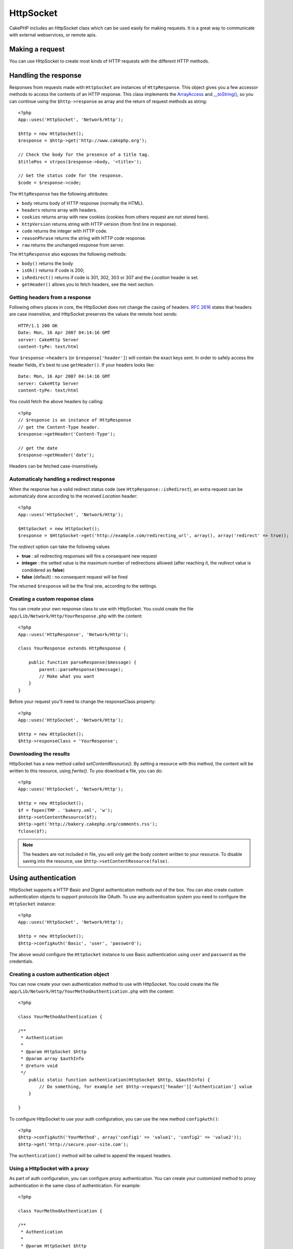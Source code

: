 HttpSocket
##########

.. php:class:: HttpSocket(mixed $config = array())

CakePHP includes an HttpSocket class which can be used easily for
making requests. It is a great way to communicate with external webservices, or
remote apis.

Making a request
================

You can use HttpSocket to create most kinds of HTTP requests with the different
HTTP methods.

.. php:method:: get($uri, $query, $request)

    The ``$query`` parameter, can either be a query string, or an array of keys
    and values. The get method makes a simple HTTP GET request returning the
    results::

        <?php
        App::uses('HttpSocket', 'Network/Http');

        $HttpSocket = new HttpSocket();

        // string query
        $results = $HttpSocket->get('http://www.google.com/search', 'q=cakephp');
        
        // array query
        $results = $HttpSocket->get('http://www.google.com/search', array('q' => 'cakephp'));

.. php:method:: post($uri, $data, $request)

    The post method makes a simple HTTP POST request returning the
    results.

    The parameters for the ``post`` method are almost the same as the
    get method, ``$uri`` is the web address where the request is being
    made; ``$query`` is the data to be posted, either as s string, or as 
    an array of keys and values::

        <?php
        App::uses('HttpSocket', 'Network/Http');

        $HttpSocket = new HttpSocket();

        // string data
        $results = $HttpSocket->post(
            'http://example.com/add',
            'name=test&type=user'
        );
        
        // array data
        $data = array('name' => 'test', 'type' => 'user');
        $results = $HttpSocket->post('http://example.com/add', $data);

.. php:method:: put($uri, $data, $request)

    The put method makes a simple HTTP PUT request returning the
    results.

    The parameters for the ``put`` method is the same as the
    :php:meth:`~HttpSocket::post()` method.

.. php:method:: delete($uri, $query, $request)

    The put method makes a simple HTTP PUT request returning the
    results.

    The parameters for the ``delete`` method is the same as the
    :php:meth:`~HttpSocket::get()` method. The ``$query`` parameter can either be a string or an array
    of query string arguments for the request.

.. php:method:: request($request)

    The base request method, which is called from all the wrappers
    (get, post, put, delete). Returns the results of the request.

    $request is a keyed array of various options. Here is the format
    and default settings::

        public $request = array(
	    	'method' => 'GET',
	    	'uri' => array(
	    		'scheme' => 'http',
			    'host' => null,
		    	'port' => 80,
	    		'user' => null,
			    'pass' => null,
			    'path' => null,
			    'query' => null,
		    	'fragment' => null
	    	),
		'auth' => array(
			'method' => 'Basic',
			'user' => null,
			'pass' => null
		),
	    	'version' => '1.1',
	    	'body' => '',
    		'line' => null,
    		'header' => array(
    			'Connection' => 'close',
    			'User-Agent' => 'CakePHP'
    		),
    		'raw' => null,
	    	'redirect' => false,
	    	'cookies' => array()
    	);

Handling the response
=====================

Responses from requests made with ``HttpSocket`` are instances of
``HttpResponse``.  This object gives you a few accessor methods to access the
contents of an HTTP response. This class implements the
`ArrayAccess <http://php.net/manual/en/class.arrayaccess.php>`_ and
`__toString() <http://www.php.net/manual/en/language.oop5.magic.php#language.oop5.magic.tostring>`_,
so you can continue using the ``$http->response`` as array and the return of
request methods as string::

    <?php
    App::uses('HttpSocket', 'Network/Http');

    $http = new HttpSocket();
    $response = $http->get('http://www.cakephp.org');

    // Check the body for the presence of a title tag.
    $titlePos = strpos($response->body, '<title>');

    // Get the status code for the response.
    $code = $response->code;

The ``HttpResponse`` has the following attributes:

* ``body`` returns body of HTTP response (normally the HTML).
* ``headers`` returns array with headers.
* ``cookies`` returns array with new cookies (cookies from others request are not stored here).
* ``httpVersion`` returns string with HTTP version (from first line in response).
* ``code`` returns the integer with HTTP code.
* ``reasonPhrase`` returns the string with HTTP code response.
* ``raw`` returns the unchanged response from server.

The ``HttpResponse`` also exposes the following methods:

* ``body()`` returns the body
* ``isOk()`` returns if code is 200;
* ``isRedirect()`` returns if code is 301, 302, 303 or 307 and the *Location* header is set.
* ``getHeader()`` allows you to fetch headers, see the next section.


Getting headers from a response
-------------------------------

Following others places in core, the HttpSocket does not change the casing of
headers.  :rfc:`2616` states that headers are case insensitive, and HttpSocket
preserves the values the remote host sends::

    HTTP/1.1 200 OK
    Date: Mon, 16 Apr 2007 04:14:16 GMT
    server: CakeHttp Server
    content-tyPe: text/html

Your ``$response->headers`` (or ``$response['header']``) will contain the exact
keys sent. In order to safely access the header fields, it's best to use
``getHeader()``.  If your headers looks like::

    Date: Mon, 16 Apr 2007 04:14:16 GMT
    server: CakeHttp Server
    content-tyPe: text/html

You could fetch the above headers by calling::

    <?php
    // $response is an instance of HttpResponse
    // get the Content-Type header.
    $response->getHeader('Content-Type');

    // get the date
    $response->getHeader('date');

Headers can be fetched case-insensitively.

Automaticaly handling a redirect response
----------------------------------------

When the response has a valid redirect status code (see ``HttpResponse::isRedirect``), 
an extra request can be automaticaly done according to the received *Location* header::

    <?php 
    App::uses('HttpSocket', 'Network/Http');

    $HttpSocket = new HttpSocket();
    $response = $HttpSocket->get('http://example.com/redirecting_url', array(), array('redirect' => true));


The *redirect* option can take the following values

* **true** : all redirecting responses will fire a consequent new request
* **integer** : the setted value is the maximum number of redirections allowed (after reaching it, the *redirect* value is condidered as **false**)
* **false** (default) : no consequent request will be fired

The returned ``$response`` will be the final one, according to the settings.


Creating a custom response class
--------------------------------

You can create your own response class to use with HttpSocket. You could create
the file ``app/Lib/Network/Http/YourResponse.php`` with the content::

    <?php
    App::uses('HttpResponse', 'Network/Http');

    class YourResponse extends HttpResponse {

        public function parseResponse($message) {
            parent::parseResponse($message);
            // Make what you want
        }
    }


Before your request you'll need to change the responseClass property::

    <?php
    App::uses('HttpSocket', 'Network/Http');

    $http = new HttpSocket();
    $http->responseClass = 'YourResponse';

Downloading the results
-----------------------

HttpSocket has a new method called `setContentResource()`. By setting a resource
with this method, the content will be written to this resource, using
`fwrite()`. To you download a file, you can do::

    <?php
    App::uses('HttpSocket', 'Network/Http');

    $http = new HttpSocket();
    $f = fopen(TMP . 'bakery.xml', 'w');
    $http->setContentResource($f);
    $http->get('http://bakery.cakephp.org/comments.rss');
    fclose($f);

.. note::

    The headers are not included in file, you will only get the body content
    written to your resource. To disable saving into the resource, use
    ``$http->setContentResource(false)``.

Using authentication
====================

HttpSocket supports a HTTP Basic and Digest authentication methods out of the
box.  You can also create custom authentication objects to support protocols
like OAuth.  To use any authentication system you need to configure the
``HttpSocket`` instance::

    <?php
    App::uses('HttpSocket', 'Network/Http');

    $http = new HttpSocket();
    $http->configAuth('Basic', 'user', 'password');

The above would configure the ``HttpSocket`` instance to use Basic
authentication using ``user`` and ``password`` as the credentials.

Creating a custom authentication object
---------------------------------------

You can now create your own authentication method to use with HttpSocket. You
could create the file ``app/Lib/Network/Http/YourMethodAuthentication.php`` with the
content::

    <?php

    class YourMethodAuthentication {

    /**
     * Authentication
     *
     * @param HttpSocket $http
     * @param array $authInfo
     * @return void
     */
        public static function authentication(HttpSocket $http, &$authInfo) {
            // Do something, for example set $http->request['header']['Authentication'] value
        }

    }

To configure HttpSocket to use your auth configuration, you can use the new
method ``configAuth()``::

    <?php
    $http->configAuth('YourMethod', array('config1' => 'value1', 'config2' => 'value2'));
    $http->get('http://secure.your-site.com');

The ``authentication()`` method will be called to append the request headers.

Using a HttpSocket with a proxy
-------------------------------

As part of auth configuration, you can configure proxy authentication. You can
create your customized method to proxy authentication in the same class of
authentication. For example::

    <?php

    class YourMethodAuthentication {

    /**
     * Authentication
     *
     * @param HttpSocket $http
     * @param array $authInfo
     * @return void
     */
        public static function authentication(HttpSocket $http, &$authInfo) {
            // Do something, for example set $http->request['header']['Authentication'] value
        }

    /**
     * Proxy Authentication
     *
     * @param HttpSocket $http
     * @param array $proxyInfo
     * @return void
     */
        public static function proxyAuthentication(HttpSocket $http, &$proxyInfo) {
            // Do something, for example set $http->request['header']['Proxy-Authentication'] value
        }

    }

.. note::

    To use a proxy, you must call the ``HttpSocket::configProxy()`` similar to
    ``HttpSocket::configAuth()``.



.. meta::
    :title lang=en: HttpSocket
    :keywords lang=en: array name,array data,query parameter,query string,php class,string query,test type,string data,google,query results,webservices,apis,parameters,cakephp,meth,search results